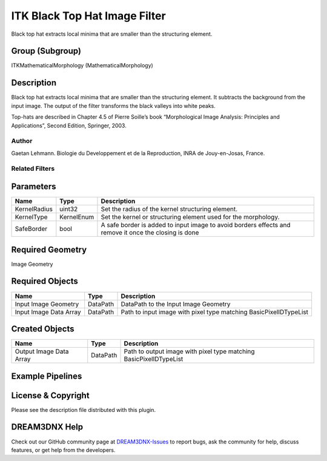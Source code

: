 ==============================
ITK Black Top Hat Image Filter
==============================


Black top hat extracts local minima that are smaller than the structuring element.

Group (Subgroup)
================

ITKMathematicalMorphology (MathematicalMorphology)

Description
===========

Black top hat extracts local minima that are smaller than the structuring element. It subtracts the background from the
input image. The output of the filter transforms the black valleys into white peaks.

Top-hats are described in Chapter 4.5 of Pierre Soille’s book “Morphological Image Analysis: Principles and
Applications”, Second Edition, Springer, 2003.

Author
------

Gaetan Lehmann. Biologie du Developpement et de la Reproduction, INRA de Jouy-en-Josas, France.

Related Filters
---------------

Parameters
==========

+---------------------------+---------------------------+-------------------------------------------------------------+
| Name                      | Type                      | Description                                                 |
+===========================+===========================+=============================================================+
| KernelRadius              | uint32                    | Set the radius of the kernel structuring element.           |
+---------------------------+---------------------------+-------------------------------------------------------------+
| KernelType                | KernelEnum                | Set the kernel or structuring element used for the          |
|                           |                           | morphology.                                                 |
+---------------------------+---------------------------+-------------------------------------------------------------+
| SafeBorder                | bool                      | A safe border is added to input image to avoid borders      |
|                           |                           | effects and remove it once the closing is done              |
+---------------------------+---------------------------+-------------------------------------------------------------+

Required Geometry
=================

Image Geometry

Required Objects
================

====================== ======== =================================================================
Name                   Type     Description
====================== ======== =================================================================
Input Image Geometry   DataPath DataPath to the Input Image Geometry
Input Image Data Array DataPath Path to input image with pixel type matching BasicPixelIDTypeList
====================== ======== =================================================================

Created Objects
===============

======================= ======== ==================================================================
Name                    Type     Description
======================= ======== ==================================================================
Output Image Data Array DataPath Path to output image with pixel type matching BasicPixelIDTypeList
======================= ======== ==================================================================

Example Pipelines
=================

License & Copyright
===================

Please see the description file distributed with this plugin.

DREAM3DNX Help
==============

Check out our GitHub community page at `DREAM3DNX-Issues <https://github.com/BlueQuartzSoftware/DREAM3DNX-Issues>`__ to
report bugs, ask the community for help, discuss features, or get help from the developers.
